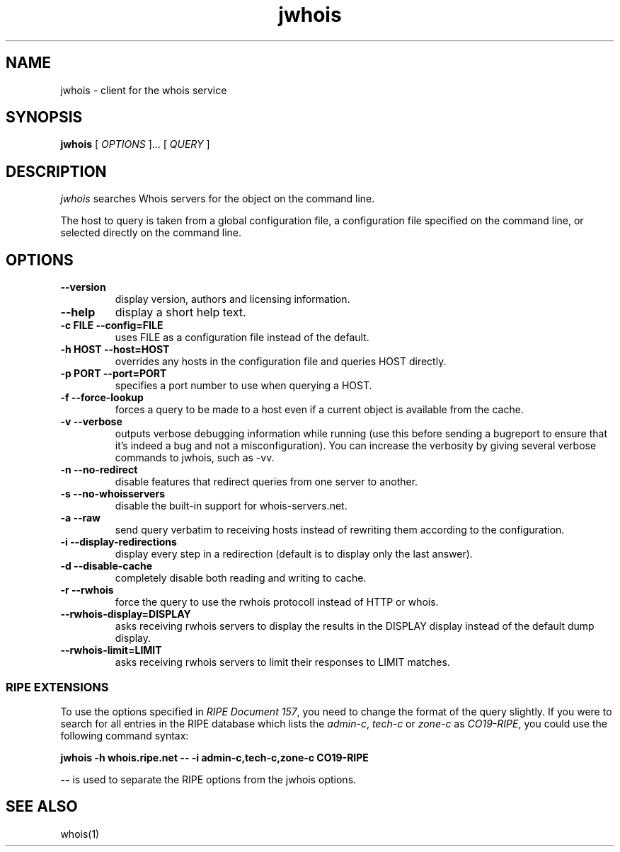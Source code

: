 .PU
.TH jwhois 1 "November 2001" GNU
.SH NAME
jwhois \- client for the whois service
.SH SYNOPSIS
.ll +8
.B jwhois
.RB
[
.I "OPTIONS"
]...
[
.I "QUERY"
]
.ll -8
.SH DESCRIPTION
.I jwhois
searches Whois servers for the object on the command line.

The host to query is taken from a global configuration file,
a configuration file specified on the command line, or selected
directly on the command line.

.SH OPTIONS
.TP
.B \--version
display version, authors and licensing information.
.TP
.B \--help
display a short help text.
.TP
.B \-c FILE --config=FILE
uses FILE as a configuration file instead of the default.
.TP
.B \-h HOST --host=HOST
overrides any hosts in the configuration file and queries HOST directly.
.TP
.B \-p PORT --port=PORT
specifies a port number to use when querying a HOST.
.TP
.B \-f --force-lookup
forces a query to be made to a host even if a current object
is available from the cache.
.TP
.B \-v --verbose
outputs verbose debugging information while running (use this before
sending a bugreport to ensure that it's indeed a bug and not a 
misconfiguration). You can increase the verbosity by giving several
verbose commands to jwhois, such as -vv.
.TP
.B \-n --no-redirect
disable features that redirect queries from one server to another.
.TP
.B \-s --no-whoisservers
disable the built-in support for whois-servers.net.
.TP
.B \-a --raw
send query verbatim to receiving hosts instead of rewriting them according
to the configuration.
.TP
.B \-i --display-redirections
display every step in a redirection (default is to display only the
last answer).
.TP
.B \-d --disable-cache
completely disable both reading and writing to cache.
.TP
.B \-r --rwhois
force the query to use the rwhois protocoll instead of HTTP or whois.
.TP
.B \--rwhois-display=DISPLAY
asks receiving rwhois servers to display the results in the DISPLAY display
instead of the default dump display.
.TP
.B \--rwhois-limit=LIMIT
asks receiving rwhois servers to limit their responses to LIMIT matches.

.SS "RIPE EXTENSIONS"
To use the options specified in
.IR "RIPE Document 157" ,
you need to change the format of the query slightly.
If you were to search for all entries in
the RIPE database which lists the
.IR admin-c ", " tech-c " or " zone-c " as " CO19-RIPE ,
you could use the following command syntax:

.B jwhois -h whois.ripe.net -- \-i admin-c,tech-c,zone-c CO19-RIPE

.B --
is used to separate the RIPE options from the jwhois options.

.ll -8
.SH "SEE ALSO"
whois(1)
